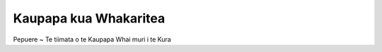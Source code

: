 .. title: Ngā kaupapa
.. slug: events
.. date: 2021-01-20 17:05:55 UTC+13:00
.. tags: 
.. category: 
.. link: 
.. description: Maori ~ Events scheduled
.. type: text
.. hidetitle: True

Kaupapa kua Whakaritea
======================

.. comment
    February ~ Start of After-School Program

Pepuere ~ Te tiimata o te Kaupapa Whai muri i te Kura
